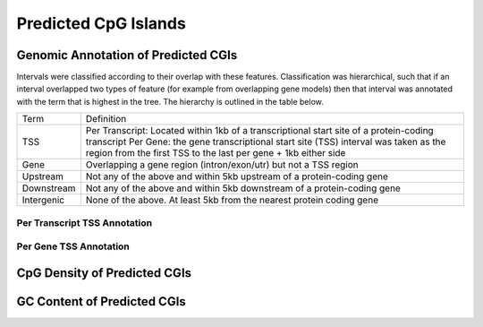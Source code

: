 ======================
Predicted CpG Islands
======================

Genomic Annotation of Predicted CGIs
=====================================

Intervals were classified according to their overlap with these features. Classification was hierarchical, 
such that if an interval overlapped two types of feature (for example from overlapping gene models) then 
that interval was annotated with the term that is highest in the tree. The hierarchy is outlined in the table below.

+---------------+---------------------------------------------------------------------------------+
|Term           | Definition                                                                      |
+---------------+---------------------------------------------------------------------------------+
|TSS            |Per Transcript: Located within 1kb of a transcriptional start site of a          |
|               |protein-coding transcript                                                        |
|               |Per Gene: the gene transcriptional start site (TSS) interval was taken as the    |
|               |region from the first TSS to the last per gene + 1kb either side                 |
+---------------+---------------------------------------------------------------------------------+
|Gene           |Overlapping a gene region (intron/exon/utr) but not a TSS region                 |
+---------------+---------------------------------------------------------------------------------+
|Upstream       |Not any of the above and within 5kb upstream of a protein-coding gene            |
+---------------+---------------------------------------------------------------------------------+
|Downstream     |Not any of the above and within 5kb downstream of a protein-coding gene          |
+---------------+---------------------------------------------------------------------------------+
|Intergenic     |None of the above. At least 5kb from the nearest protein coding gene             |
+---------------+---------------------------------------------------------------------------------+

Per Transcript TSS Annotation
-------------------------------

.. report:: predicted_cgis.cgiTranscriptTSSOverlap
   :render: table

   Overlap between predicted CGIs and annotated protein-coding TSSs

.. report:: predicted_cgis.cgiTranscriptOverlap
   :render: matrix 

   Summary of all genomic annotations

.. report:: predicted_cgis.cgiTranscriptOverlap
   :render: interleaved-bar-plot

   Chart of all genomic annotations

.. report:: predicted_cgis.cgiTranscriptOverlap
   :render: pie-plot

   Chart of all genomic annotations

Per Gene TSS Annotation
-------------------------------

.. report:: predicted_cgis.cgiGeneTSSOverlap
   :render: table

   Overlap between predicted CGIs and TSS

.. report:: predicted_cgis.cgiGeneOverlap
   :render: matrix 

   Summary of all genomic annotations

.. report:: predicted_cgis.cgiGeneOverlap
   :render: interleaved-bar-plot

   Chart of all genomic annotations

.. report:: predicted_cgis.cgiGeneOverlap
   :render: pie-plot

   Chart of all genomic annotations

CpG Density of Predicted CGIs
==============================

.. report:: predicted_cgis.CGI_CpGObsExp
   :render: line-plot
   :transform: histogram
   :groupby: all
   :as-lines:

   Distribution observed/expected CpGs (expected = nC*nG/length)

GC Content of Predicted CGIs
=============================

.. report:: predicted_cgis.CGI_GCContent
   :render: line-plot
   :transform: histogram
   :groupby: all
   :as-lines:

   Distribution of GC content


